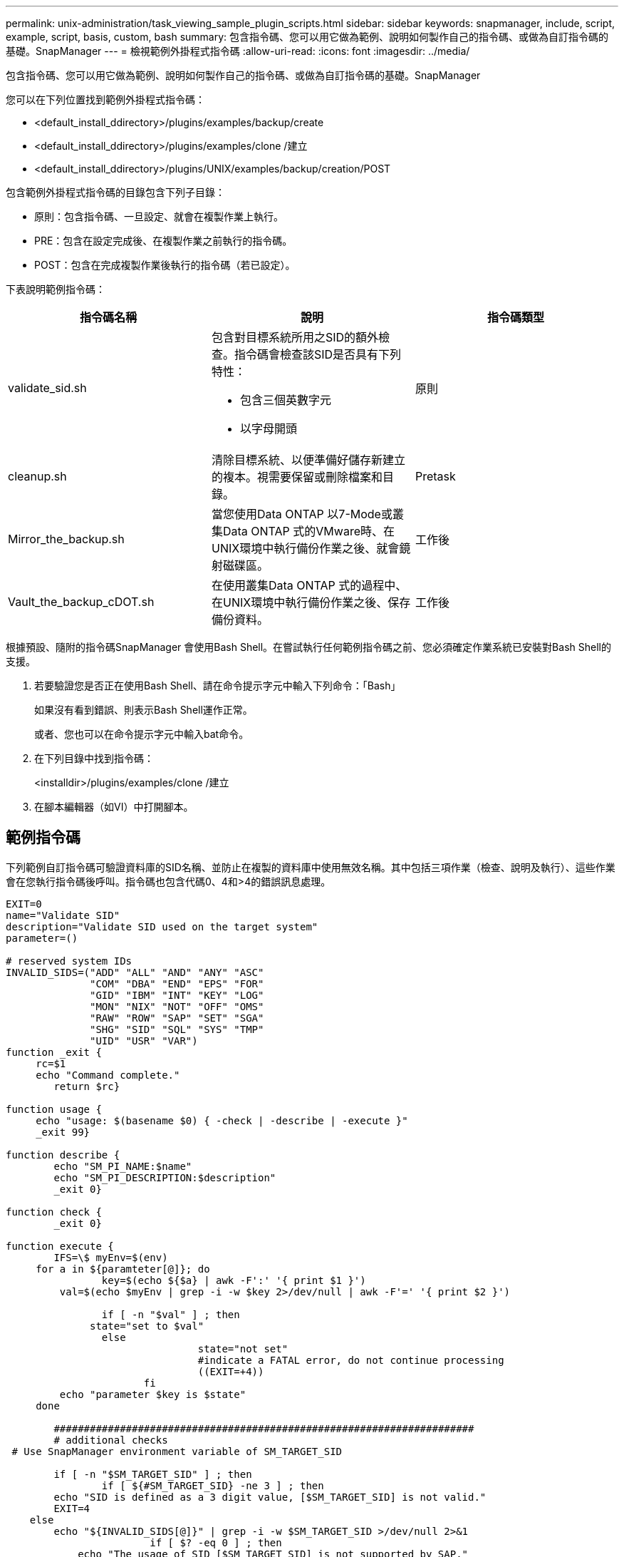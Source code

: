 ---
permalink: unix-administration/task_viewing_sample_plugin_scripts.html 
sidebar: sidebar 
keywords: snapmanager, include, script, example, script, basis, custom, bash 
summary: 包含指令碼、您可以用它做為範例、說明如何製作自己的指令碼、或做為自訂指令碼的基礎。SnapManager 
---
= 檢視範例外掛程式指令碼
:allow-uri-read: 
:icons: font
:imagesdir: ../media/


[role="lead"]
包含指令碼、您可以用它做為範例、說明如何製作自己的指令碼、或做為自訂指令碼的基礎。SnapManager

您可以在下列位置找到範例外掛程式指令碼：

* <default_install_ddirectory>/plugins/examples/backup/create
* <default_install_ddirectory>/plugins/examples/clone /建立
* <default_install_ddirectory>/plugins/UNIX/examples/backup/creation/POST


包含範例外掛程式指令碼的目錄包含下列子目錄：

* 原則：包含指令碼、一旦設定、就會在複製作業上執行。
* PRE：包含在設定完成後、在複製作業之前執行的指令碼。
* POST：包含在完成複製作業後執行的指令碼（若已設定）。


下表說明範例指令碼：

|===
| 指令碼名稱 | 說明 | 指令碼類型 


 a| 
validate_sid.sh
 a| 
包含對目標系統所用之SID的額外檢查。指令碼會檢查該SID是否具有下列特性：

* 包含三個英數字元
* 以字母開頭

 a| 
原則



 a| 
cleanup.sh
 a| 
清除目標系統、以便準備好儲存新建立的複本。視需要保留或刪除檔案和目錄。
 a| 
Pretask



 a| 
Mirror_the_backup.sh
 a| 
當您使用Data ONTAP 以7-Mode或叢集Data ONTAP 式的VMware時、在UNIX環境中執行備份作業之後、就會鏡射磁碟區。
 a| 
工作後



 a| 
Vault_the_backup_cDOT.sh
 a| 
在使用叢集Data ONTAP 式的過程中、在UNIX環境中執行備份作業之後、保存備份資料。
 a| 
工作後

|===
根據預設、隨附的指令碼SnapManager 會使用Bash Shell。在嘗試執行任何範例指令碼之前、您必須確定作業系統已安裝對Bash Shell的支援。

. 若要驗證您是否正在使用Bash Shell、請在命令提示字元中輸入下列命令：「Bash」
+
如果沒有看到錯誤、則表示Bash Shell運作正常。

+
或者、您也可以在命令提示字元中輸入bat命令。

. 在下列目錄中找到指令碼：
+
<installdir>/plugins/examples/clone /建立

. 在腳本編輯器（如VI）中打開腳本。




== 範例指令碼

下列範例自訂指令碼可驗證資料庫的SID名稱、並防止在複製的資料庫中使用無效名稱。其中包括三項作業（檢查、說明及執行）、這些作業會在您執行指令碼後呼叫。指令碼也包含代碼0、4和>4的錯誤訊息處理。

[listing]
----
EXIT=0
name="Validate SID"
description="Validate SID used on the target system"
parameter=()

# reserved system IDs
INVALID_SIDS=("ADD" "ALL" "AND" "ANY" "ASC"
              "COM" "DBA" "END" "EPS" "FOR"
              "GID" "IBM" "INT" "KEY" "LOG"
              "MON" "NIX" "NOT" "OFF" "OMS"
              "RAW" "ROW" "SAP" "SET" "SGA"
              "SHG" "SID" "SQL" "SYS" "TMP"
              "UID" "USR" "VAR")
function _exit {
     rc=$1
     echo "Command complete."
    	return $rc}

function usage {
     echo "usage: $(basename $0) { -check | -describe | -execute }"
     _exit 99}

function describe {
    	echo "SM_PI_NAME:$name"
    	echo "SM_PI_DESCRIPTION:$description"
    	_exit 0}

function check {
    	_exit 0}

function execute {
    	IFS=\$ myEnv=$(env)
     for a in ${paramteter[@]}; do
       		key=$(echo ${$a} | awk -F':' '{ print $1 }')
         val=$(echo $myEnv | grep -i -w $key 2>/dev/null | awk -F'=' '{ print $2 }')

       		if [ -n "$val" ] ; then
              state="set to $val"
       		else
           			state="not set"
           			#indicate a FATAL error, do not continue processing
           			((EXIT=+4))
		       fi
         echo "parameter $key is $state"
     done

	######################################################################
	# additional checks
 # Use SnapManager environment variable of SM_TARGET_SID

	if [ -n "$SM_TARGET_SID" ] ; then
  		if [ ${#SM_TARGET_SID} -ne 3 ] ; then
        echo "SID is defined as a 3 digit value, [$SM_TARGET_SID] is not valid."
        EXIT=4
    else
        echo "${INVALID_SIDS[@]}" | grep -i -w $SM_TARGET_SID >/dev/null 2>&1
     			if [ $? -eq 0 ] ; then
            echo "The usage of SID [$SM_TARGET_SID] is not supported by SAP."
        				((EXIT+=4))
  		fi
	fi
	else
   		echo "SM_TARGET_SID not set"
     EXIT=4
	fi  _exit $EXIT}

# Include the 3 required operations for clone plugin
case $(echo "$1" | tr [A-Z] [a-z]) in
  -check )        check     ;;
  -describe )     describe  ;;
  -execute )      execute   ;;     	* )
		 echo "unknown option $1"    usage 		;;
esac
----